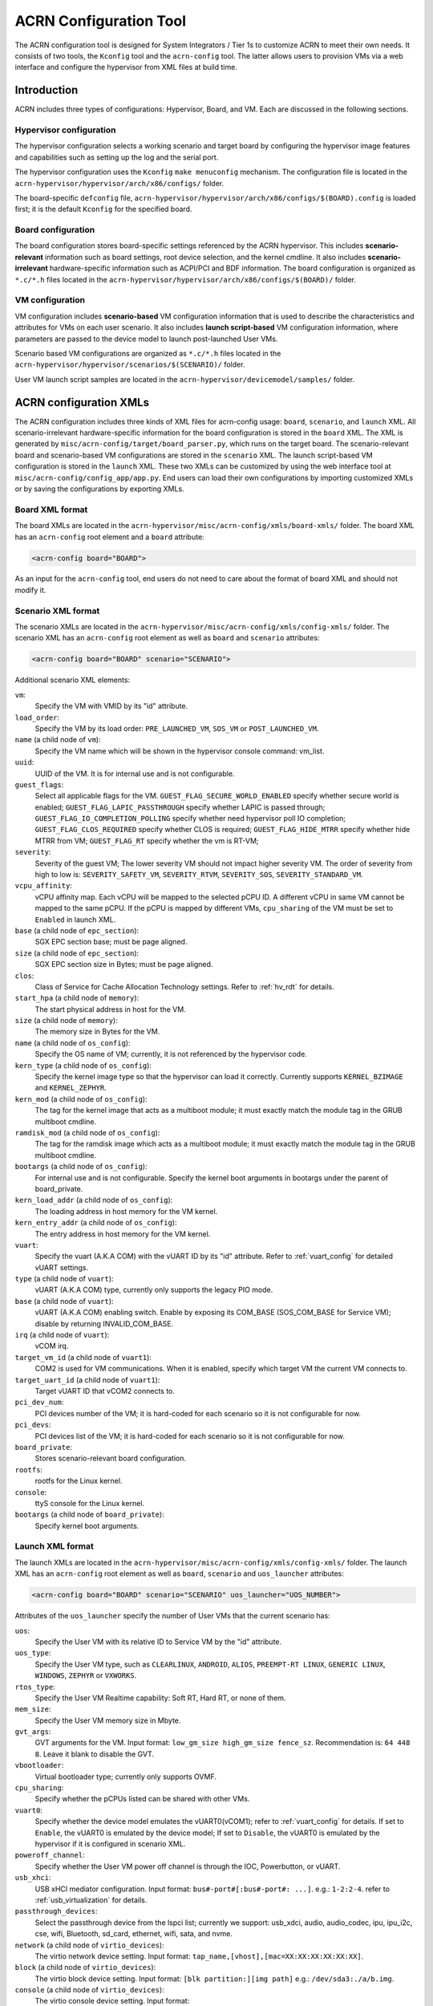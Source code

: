 .. _acrn_configuration_tool:

ACRN Configuration Tool
#######################

The ACRN configuration tool is designed for System Integrators / Tier 1s to
customize ACRN to meet their own needs. It consists of two tools, the
``Kconfig`` tool and the ``acrn-config`` tool. The latter allows users to provision
VMs via a web interface and configure the hypervisor from XML files at build time.

Introduction
************

ACRN includes three types of configurations: Hypervisor, Board, and VM. Each
are discussed in the following sections.

Hypervisor configuration
========================

The hypervisor configuration selects a working scenario and target
board by configuring the hypervisor image features and capabilities such as
setting up the log and the serial port.

The hypervisor configuration uses the ``Kconfig`` ``make
menuconfig`` mechanism.  The configuration file is located in the
``acrn-hypervisor/hypervisor/arch/x86/configs/`` folder.

The board-specific ``defconfig`` file,
``acrn-hypervisor/hypervisor/arch/x86/configs/$(BOARD).config``
is loaded first; it is the default ``Kconfig`` for the specified board.

Board configuration
===================

The board configuration stores board-specific settings referenced by the
ACRN hypervisor. This includes **scenario-relevant** information such as
board settings, root device selection, and the kernel cmdline. It also includes
**scenario-irrelevant** hardware-specific information such as ACPI/PCI
and BDF information. The board configuration is organized as
``*.c/*.h`` files located in the
``acrn-hypervisor/hypervisor/arch/x86/configs/$(BOARD)/`` folder.

VM configuration
=================

VM configuration includes **scenario-based** VM configuration
information that is used to describe the characteristics and attributes for
VMs on each user scenario. It also includes **launch script-based** VM
configuration information, where parameters are passed to the device model
to launch post-launched User VMs.

Scenario based VM configurations are organized as ``*.c/*.h`` files
located in the ``acrn-hypervisor/hypervisor/scenarios/$(SCENARIO)/``
folder.

User VM launch script samples are located in the
``acrn-hypervisor/devicemodel/samples/`` folder.

ACRN configuration XMLs
***********************

The ACRN configuration includes three kinds of XML files for acrn-config
usage: ``board``, ``scenario``, and ``launch`` XML. All
scenario-irrelevant hardware-specific information for the board
configuration is stored in the ``board`` XML. The XML is generated by
``misc/acrn-config/target/board_parser.py``, which runs on the target
board. The scenario-relevant board and scenario-based VM configurations
are stored in the ``scenario`` XML. The launch script-based VM
configuration is stored in the ``launch`` XML. These two XMLs can be
customized by using the web interface tool at
``misc/acrn-config/config_app/app.py``. End users can load their own
configurations by importing customized XMLs or by saving the
configurations by exporting XMLs.


Board XML format
================

The board XMLs are located in the
``acrn-hypervisor/misc/acrn-config/xmls/board-xmls/`` folder.
The board XML has an ``acrn-config`` root element and a ``board`` attribute:

.. code-block:: xml

   <acrn-config board="BOARD">

As an input for the ``acrn-config`` tool, end users do not need to care
about the format of board XML and should not modify it.

Scenario XML format
===================
The scenario XMLs are located in the
``acrn-hypervisor/misc/acrn-config/xmls/config-xmls/`` folder.  The
scenario XML has an ``acrn-config`` root element as well as ``board``
and ``scenario`` attributes:

.. code-block:: xml

   <acrn-config board="BOARD" scenario="SCENARIO">

Additional scenario XML elements:

``vm``:
  Specify the VM with VMID by its "id" attribute.

``load_order``:
  Specify the VM by its load order: ``PRE_LAUNCHED_VM``, ``SOS_VM`` or ``POST_LAUNCHED_VM``.

``name`` (a child node of ``vm``):
  Specify the VM name which will be shown in the hypervisor console command: vm_list.

``uuid``:
  UUID of the VM. It is for internal use and is not configurable.

``guest_flags``:
  Select all applicable flags for the VM.
  ``GUEST_FLAG_SECURE_WORLD_ENABLED`` specify whether secure world is enabled;
  ``GUEST_FLAG_LAPIC_PASSTHROUGH`` specify whether LAPIC is passed through;
  ``GUEST_FLAG_IO_COMPLETION_POLLING`` specify whether need hypervisor poll IO completion;
  ``GUEST_FLAG_CLOS_REQUIRED`` specify whether CLOS is required;
  ``GUEST_FLAG_HIDE_MTRR`` specify whether hide MTRR from VM;
  ``GUEST_FLAG_RT`` specify whether the vm is RT-VM;

``severity``:
  Severity of the guest VM; The lower severity VM should not impact higher severity VM.
  The order of severity from high to low is:
  ``SEVERITY_SAFETY_VM``, ``SEVERITY_RTVM``, ``SEVERITY_SOS``, ``SEVERITY_STANDARD_VM``.

``vcpu_affinity``:
  vCPU affinity map. Each vCPU will be mapped to the selected pCPU ID. A different vCPU in same VM cannot be mapped to the same pCPU.
  If the pCPU is mapped by different VMs, ``cpu_sharing`` of the VM must be set to ``Enabled`` in launch XML.

``base`` (a child node of ``epc_section``):
  SGX EPC section base; must be page aligned.

``size`` (a child node of ``epc_section``):
  SGX EPC section size in Bytes; must be page aligned.

``clos``:
  Class of Service for Cache Allocation Technology settings. Refer to :ref:`hv_rdt` for details.

``start_hpa`` (a child node of ``memory``):
  The start physical address in host for the VM.

``size`` (a child node of ``memory``):
  The memory size in Bytes for the VM.

``name`` (a child node of ``os_config``):
  Specify the OS name of VM; currently, it is not referenced by the hypervisor code.

``kern_type`` (a child node of ``os_config``):
  Specify the kernel image type so that the hypervisor can load it correctly.
  Currently supports ``KERNEL_BZIMAGE`` and ``KERNEL_ZEPHYR``.

``kern_mod`` (a child node of ``os_config``):
  The tag for the kernel image that acts as a multiboot module; it must exactly match the module tag in the GRUB multiboot cmdline.

``ramdisk_mod`` (a child node of ``os_config``):
  The tag for the ramdisk image which acts as a multiboot module; it must exactly match the module tag in the GRUB multiboot cmdline.

``bootargs`` (a child node of ``os_config``):
  For internal use and is not configurable. Specify the kernel boot arguments
  in bootargs under the parent of board_private.

``kern_load_addr`` (a child node of ``os_config``):
  The loading address in host memory for the VM kernel.

``kern_entry_addr`` (a child node of ``os_config``):
  The entry address in host memory for the VM kernel.

``vuart``:
  Specify the vuart (A.K.A COM) with the vUART ID by its "id" attribute.
  Refer to :ref:`vuart_config` for detailed vUART settings.

``type`` (a child node of ``vuart``):
  vUART (A.K.A COM) type, currently only supports the legacy PIO mode.

``base`` (a child node of ``vuart``):
  vUART (A.K.A COM) enabling switch. Enable by exposing its COM_BASE
  (SOS_COM_BASE for Service VM); disable by returning INVALID_COM_BASE.

``irq`` (a child node of ``vuart``):
  vCOM irq.

``target_vm_id`` (a child node of ``vuart1``):
  COM2 is used for VM communications. When it is enabled, specify which target VM the current VM connects to.

``target_uart_id`` (a child node of ``vuart1``):
  Target vUART ID that vCOM2 connects to.

``pci_dev_num``:
  PCI devices number of the VM; it is hard-coded for each scenario so it is not configurable for now.

``pci_devs``:
  PCI devices list of the VM; it is hard-coded for each scenario so it is not configurable for now.

``board_private``:
  Stores scenario-relevant board configuration.

``rootfs``:
  rootfs for the Linux kernel.

``console``:
  ttyS console for the Linux kernel.

``bootargs`` (a child node of ``board_private``):
  Specify kernel boot arguments.

Launch XML format
=================
The launch XMLs are located in the
``acrn-hypervisor/misc/acrn-config/xmls/config-xmls/`` folder.
The launch XML has an ``acrn-config`` root element as well as
``board``, ``scenario`` and ``uos_launcher`` attributes:

.. code-block:: xml

   <acrn-config board="BOARD" scenario="SCENARIO" uos_launcher="UOS_NUMBER">

Attributes of the ``uos_launcher`` specify the number of User VMs that the current scenario has:

``uos``:
  Specify the User VM with its relative ID to Service VM by the "id" attribute.

``uos_type``:
  Specify the User VM type, such as ``CLEARLINUX``, ``ANDROID``, ``ALIOS``,
  ``PREEMPT-RT LINUX``, ``GENERIC LINUX``, ``WINDOWS``, ``ZEPHYR`` or ``VXWORKS``.

``rtos_type``:
  Specify the User VM Realtime capability: Soft RT, Hard RT, or none of them.

``mem_size``:
  Specify the User VM memory size in Mbyte.

``gvt_args``:
  GVT arguments for the VM. Input format: ``low_gm_size high_gm_size fence_sz``.
  Recommendation is: ``64 448 8``. Leave it blank to disable the GVT.

``vbootloader``:
  Virtual bootloader type; currently only supports OVMF.

``cpu_sharing``:
  Specify whether the pCPUs listed can be shared with other VMs.

``vuart0``:
  Specify whether the device model emulates the vUART0(vCOM1); refer to :ref:`vuart_config` for details.
  If set to ``Enable``, the vUART0 is emulated by the device model;
  If set to ``Disable``, the vUART0 is emulated by the hypervisor if it is configured in scenario XML.

``poweroff_channel``:
  Specify whether the User VM power off channel is through the IOC, Powerbutton, or vUART.

``usb_xhci``:
  USB xHCI mediator configuration. Input format: ``bus#-port#[:bus#-port#: ...]``. e.g.: ``1-2:2-4``.
  refer to :ref:`usb_virtualization` for details.

``passthrough_devices``:
  Select the passthrough device from the lspci list; currently we support:
  usb_xdci, audio, audio_codec, ipu, ipu_i2c, cse, wifi, Bluetooth, sd_card,
  ethernet, wifi, sata, and nvme.

``network`` (a child node of ``virtio_devices``):
  The virtio network device setting.
  Input format: ``tap_name,[vhost],[mac=XX:XX:XX:XX:XX:XX]``.

``block`` (a child node of ``virtio_devices``):
  The virtio block device setting.
  Input format: ``[blk partition:][img path]`` e.g.: ``/dev/sda3:./a/b.img``.

``console`` (a child node of ``virtio_devices``):
  The virtio console device setting.
  Input format: ``[@]stdio|tty|pty|sock:portname[=portpath][,[@]stdio|tty|pty:portname[=portpath]]``.

.. note::

   The ``configurable`` and ``readonly`` attributes are used to mark
   whether the items is configurable for users. When ``configurable="0"``
   and ``readonly="true"``, the item is not configurable from the web
   interface. When ``configurable="0"``. the item does not appear on the
   interface.

Configuration tool workflow
***************************

Hypervisor configuration workflow
==================================

The hypervisor configuration is based on the ``Kconfig`` ``make menuconfig``
mechanism. Begin by creating a board-specific ``defconfig`` file to
set up the default ``Kconfig`` values for the specified board.
Next, configure the hypervisor build options using the ``make
menuconfig`` graphical interface. The resulting ``.config`` file is
used by the ACRN build process to create a configured scenario- and
board-specific hypervisor image.

.. figure:: images/sample_of_defconfig.png
   :align: center

   defconfig file sample

.. figure:: images/GUI_of_menuconfig.png
   :align: center

   menuconfig interface sample

Refer to :ref:`getting-started-hypervisor-configuration` for
detailed configuration steps.


.. _vm_config_workflow:

Board and VM configuration workflow
===================================

Python offline tools are provided to configure Board and VM configurations.
The tool source folder is ``acrn-hypervisor/misc/acrn-config/``.

Here is the offline configuration tool workflow:

#. Get the board info.

   a. Set up a native Linux environment on the target board.
   #. Copy the ``target`` folder into the target file system and then run the
      ``sudo python3 board_parser.py $(BOARD)`` command.
   #. A $(BOARD).xml that includes all needed hardware-specific information
      is generated in the ``./out/`` folder. (Here ``$(BOARD)`` is the
      specified board name)

      | **Native Linux requirement:**
      | **Release:** Ubuntu 18.04+ or Clear Linux 30210+
      | **Tools:** cpuid, rdmsr, lspci, dmidecode (optional)
      | **Kernel cmdline:** "idle=nomwait intel_idle.max_cstate=0 intel_pstate=disable"

#. Customize your needs.

   a. Copy ``$(BOARD).xml`` to the host development machine.
   #. Run the ``misc/acrn-config/config_app/app.py`` tool on the host
      machine and import the $(BOARD).xml. Select your working scenario under
      **Scenario Setting** and input the desired scenario settings. The tool
      will do a sanity check on the input based on the $(BOARD).xml. The
      customized settings can be exported to your own $(SCENARIO).xml.
   #. In the configuration tool UI, input the launch script parameters
      for the post-launched User VM under **Launch Setting**. The tool will
      sanity check the input based on both the $(BOARD).xml and
      $(SCENARIO).xml and then export settings to your $(LAUNCH).xml.
   #. The user defined XMLs can be imported by acrn-config for modification.

   .. note:: Refer to :ref:`acrn_config_tool_ui` for more details on
      the configuration tool UI.

3. Auto generate the code.

   Python tools are used to generate configurations in patch format.
   The patches are applied to your local ``acrn-hypervisor`` git tree
   automatically.

   a. Generate a patch for the board-related configuration::

         cd misc/acrn-config/board_config
         python3 board_cfg_gen.py --board $(BOARD).xml --scenario $(SCENARIO).xml

      Note that this can also be done by clicking **Generate Board SRC** in the acrn-config UI.


   #. Generate a patch for scenario-based VM configuration::

         cd misc/acrn-config/scenario_config
         python3 scenario_cfg_gen.py --board $(BOARD).xml --scenario $(SCENARIO).xml

      Note that this can also be done by clicking **Generate Scenario SRC** in the acrn-config UI.

   #. Generate the launch script for the specified
      post-launched User VM::

         cd misc/acrn-config/launch_config
         python3 launch_cfg_gen.py --board $(BOARD).xml --scenario $(SCENARIO).xml --launch $(LAUNCH).xml --uosid xx

      Note that this can also be done by clicking **Generate Launch Script** in the acrn-config UI.

#. Re-build the ACRN hypervisor. Refer to
   :ref:`getting-started-building` to re-build the ACRN hypervisor on the host machine.

#. Deploy VMs and run ACRN hypervisor on the target board.

.. figure:: images/offline_tools_workflow.png
   :align: center

   Offline tool workflow


.. _acrn_config_tool_ui:

Use the ACRN configuration app
******************************

The ACRN configuration app is a web user interface application that performs the following:

- reads board info
- configures and validates scenario settings
- automatically generates patches for board-related configurations and
  scenario-based VM configurations
- configures and validates launch settings
- generates launch scripts for the specified post-launched User VMs.

Prerequisites
=============

.. _get acrn repo guide:
   https://projectacrn.github.io/latest/getting-started/building-from-source.html#get-the-acrn-hypervisor-source-code

- Clone acrn-hypervisor:

  .. code-block:: none

     $git clone https://github.com/projectacrn/acrn-hypervisor

- Install ACRN configuration app dependencies:

  .. code-block:: none

     $ cd ~/acrn-hypervisor/misc/acrn-config/config_app
     $ sudo pip3 install -r requirements


Instructions
============

#. Launch the ACRN configuration app:

   .. code-block:: none

      $ python3 app.py

#. Open a browser and navigate to the website
   `<http://127.0.0.1:5001/>`_ automatically, or you may need to visit this
   website manually. Make sure you can connect to open network from browser
   because the app needs to download some JavaScript files.

   .. note:: The ACRN configuration app is supported on Chrome, Firefox,
      and MS Edge. Do not use IE.

   The website is shown below:

   .. figure:: images/config_app_main_menu.png
      :align: center
      :name: ACRN config tool main menu

#. Set the board info:

   a. Click **Import Board info**.

      .. figure:: images/click_import_board_info_button.png
         :align: center

   #. Upload the board info you have generated from the ACRN config tool.

   #. After board info is uploaded, you will see the board name from the Board
      info list. Select the board name to be configured.

      .. figure:: images/select_board_info.png
         :align: center

#. Choose a scenario from the **Scenario Setting** menu which lists all the scenarios,
   including the default scenarios and the user-defined scenarios for the board you selected
   in the previous step. The scenario configuration xmls are located at
   ``acrn-hypervisor/misc/acrn-config/xmls/config-xmls/[board]/``.

   .. figure:: images/choose_scenario.png
      :align: center

   Note that you can also use a customized scenario xml by clicking **Import**.
   The configuration app automatically directs to the new scenario xml once the import is complete.

#. The configurable items display after one scenario is selected. Here is
   the example of "SDC" scenario:

   .. figure:: images/configure_scenario.png
      :align: center

   - You can edit these items directly in the text boxes, cor you can choose single or even multiple
     items from the drop down list.

   - Read-only items are marked as grey.

   - Hover the mouse pointer over the item to display the description.

#. Click **Export** to save the scenario xml; you can rename it in the pop-up modal.

   .. note:: All customized scenario xmls will be in user-defined groups which located in
      ``acrn-hypervisor/misc/acrn-config/xmls/config-xmls/[board]/user_defined/``.

   Before saving the scenario xml, the configuration app will validate
   the configurable items. If errors exist, the configuration app lists all
   wrong configurable items and shows the errors as below:

   .. figure:: images/err_acrn_configuration.png
      :align: center

   After the scenario is saved, the page automatically directs to the saved scenario xmls.
   You can delete the configured scenario by clicking **Export** -> **Remove**.

#. Click **Generate Board SRC** to save the current scenario setting and then generate
   a patch for the board-related configuration source codes in
   ``acrn-hypervisor/hypervisor/arch/x86/configs/[board]/``.

#. Click **Generate Scenario SRC** to save the current scenario setting and then generate
   a patch for the scenario-based VM configuration scenario source codes in
   ``acrn-hypervisor/hypervisor/scenarios/[scenario]/``.

The **Launch Setting** is quite similar to the **Scenario Setting**:

#. Upload board info or select one board as the current board.

#. Import your local launch setting xml by clicking **Import** or selecting one launch setting xml from the menu.

#. Select one scenario for the current launch setting from the **Select Scenario** drop down box.

#. Configure the items for the current launch setting.

#. Save the current launch setting to the user-defined xml files by
   clicking **Export**. The configuration app validates the current
   configuration and lists all wrong configurable items and shows errors.

#. Click **Generate Launch Script** to save the current launch setting and then generate the launch script.

   .. figure:: images/generate_launch_script.png
      :align: center
